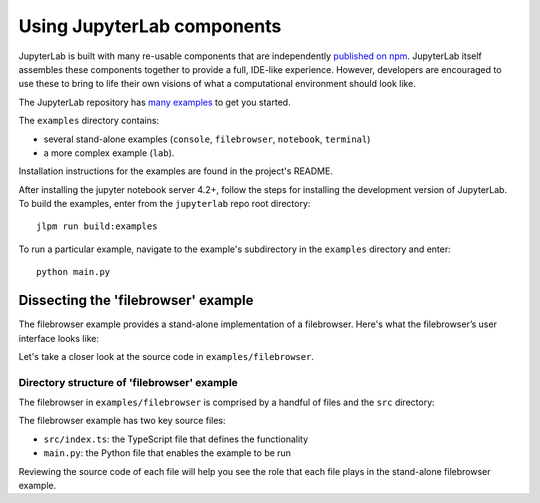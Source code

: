 Using JupyterLab components
===========================

JupyterLab is built with many re-usable components that are
independently `published on npm <https://www.npmjs.com/search?q=%40jupyterlab>`_.
JupyterLab itself assembles these components together to provide a full,
IDE-like experience. However, developers are encouraged to use these to bring
to life their own visions of what a computational environment should look
like.

The JupyterLab repository has `many examples <https://github.com/jupyterlab/jupyterlab/tree/3.3.x/examples>`_
to get you started.

The ``examples`` directory contains:

-  several stand-alone examples (``console``, ``filebrowser``,
   ``notebook``, ``terminal``)
-  a more complex example (``lab``).

Installation instructions for the examples are found in the project's
README.

After installing the jupyter notebook server 4.2+, follow the steps for
installing the development version of JupyterLab. To build the examples,
enter from the ``jupyterlab`` repo root directory:

::

    jlpm run build:examples

To run a particular example, navigate to the example's subdirectory in
the ``examples`` directory and enter:

::

    python main.py

Dissecting the 'filebrowser' example
------------------------------------

The filebrowser example provides a stand-alone implementation of a
filebrowser. Here's what the filebrowser’s user interface looks like:

|filebrowser user interface|

Let's take a closer look at the source code in ``examples/filebrowser``.

Directory structure of 'filebrowser' example
^^^^^^^^^^^^^^^^^^^^^^^^^^^^^^^^^^^^^^^^^^^^

The filebrowser in ``examples/filebrowser`` is comprised by a handful of
files and the ``src`` directory:

|filebrowser source code|

The filebrowser example has two key source files:

-  ``src/index.ts``: the TypeScript file that defines the functionality
-  ``main.py``: the Python file that enables the example to be run

Reviewing the source code of each file will help you see the role that
each file plays in the stand-alone filebrowser example.

.. |filebrowser user interface| image:: filebrowser_example.png
.. |filebrowser source code| image:: filebrowser_source.png
